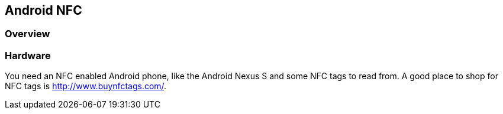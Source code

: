 == Android NFC

=== Overview
		
=== Hardware
		
You need an NFC enabled Android phone, like the Android Nexus S
and
some NFC tags to read from. A good place to shop for NFC tags is
http://www.buynfctags.com/[http://www.buynfctags.com/].
		
